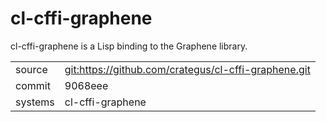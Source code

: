 * cl-cffi-graphene

cl-cffi-graphene is a Lisp binding to the Graphene library.

|---------+------------------------------------------------------|
| source  | git:https://github.com/crategus/cl-cffi-graphene.git |
| commit  | 9068eee                                              |
| systems | cl-cffi-graphene                                     |
|---------+------------------------------------------------------|
